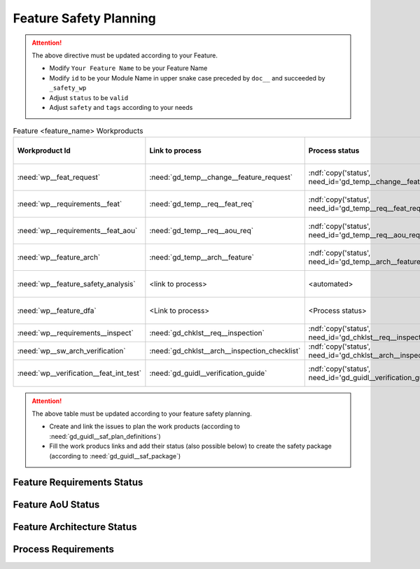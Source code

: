 ..
   # *******************************************************************************
   # Copyright (c) 2025 Contributors to the Eclipse Foundation
   #
   # See the NOTICE file(s) distributed with this work for additional
   # information regarding copyright ownership.
   #
   # This program and the accompanying materials are made available under the
   # terms of the Apache License Version 2.0 which is available at
   # https://www.apache.org/licenses/LICENSE-2.0
   #
   # SPDX-License-Identifier: Apache-2.0
   # *******************************************************************************

.. _feature_safety_wp_template:

Feature Safety Planning
=======================

.. document:: [Your Feature Name] Safety WPs
   :id: doc__feature_name_safety_wp
   :status: draft
   :safety: ASIL_D
   :realizes: wp__platform_safety_plan
   :tags: template

.. attention::
    The above directive must be updated according to your Feature.

    - Modify ``Your Feature Name`` to be your Feature Name
    - Modify ``id`` to be your Module Name in upper snake case preceded by ``doc__`` and succeeded by ``_safety_wp``
    - Adjust ``status`` to be ``valid``
    - Adjust ``safety`` and ``tags`` according to your needs

.. list-table:: Feature <feature_name> Workproducts
    :header-rows: 1

    * - Workproduct Id
      - Link to process
      - Process status
      - Link to issue
      - Link to WP
      - WP/doc status

    * - :need:`wp__feat_request`
      - :need:`gd_temp__change__feature_request`
      - :ndf:`copy('status', need_id='gd_temp__change__feature_request')`
      - <link to issue>
      - :need:`doc__feature_name`
      - :ndf:`copy('status', need_id='doc__feature_name')`

    * - :need:`wp__requirements__feat`
      - :need:`gd_temp__req__feat_req`
      - :ndf:`copy('status', need_id='gd_temp__req__feat_req')`
      - <link to issue>
      - :need:`doc__feature_name_requirements`
      - doc :ndf:`copy('status', need_id='doc__feature_name')` & WP below

    * - :need:`wp__requirements__feat_aou`
      - :need:`gd_temp__req__aou_req`
      - :ndf:`copy('status', need_id='gd_temp__req__aou_req')`
      - <link to issue>
      - :need:`doc__feature_name_requirements`
      - doc :ndf:`copy('status', need_id='doc__feature_name')` & WP below

    * - :need:`wp__feature_arch`
      - :need:`gd_temp__arch__feature`
      - :ndf:`copy('status', need_id='gd_temp__arch__feature')`
      - <link to issue>
      - :need:`doc__feature_name_architecture`
      - doc :ndf:`copy('status', need_id='doc__feature_name_architecture')` & WP below

    * - :need:`wp__feature_safety_analysis`
      - <link to process>
      - <automated>
      - <link to issue>
      - :need:`doc__feature_name_fmea`
      - doc :ndf:`copy('status', need_id='doc__feature_name_fmea')` & WP below

    * - :need:`wp__feature_dfa`
      - <Link to process>
      - <Process status>
      - <Link to issue>
      - :need:`doc__feature_name_dfa`
      - doc :ndf:`copy('status', need_id='doc__feature_name_dfa')` & WP below

    * - :need:`wp__requirements__inspect`
      - :need:`gd_chklst__req__inspection`
      - :ndf:`copy('status', need_id='gd_chklst__req__inspection')`
      - n/a
      - Checklist used in Pull Request Review
      - n/a

    * - :need:`wp__sw_arch_verification`
      - :need:`gd_chklst__arch__inspection_checklist`
      - :ndf:`copy('status', need_id='gd_chklst__arch__inspection_checklist')`
      - n/a
      - Checklist used in Pull Request Review
      - n/a

    * - :need:`wp__verification__feat_int_test`
      - :need:`gd_guidl__verification_guide`
      - :ndf:`copy('status', need_id='gd_guidl__verification_guide')`
      - <link to issue>
      - <Link to WP>
      - <automated>

.. attention::
    The above table must be updated according to your feature safety planning.

    - Create and link the issues to plan the work products (according to :need:`gd_guidl__saf_plan_definitions`)
    - Fill the work producs links and add their status (also possible below) to create the safety package (according to :need:`gd_guidl__saf_package`)

Feature Requirements Status
---------------------------

.. needtable::
   :style: table
   :types: feat_req
   :tags: feature_name
   :columns: id;status
   :colwidths: 25,25
   :sort: title

Feature AoU Status
------------------

.. needtable::
   :style: table
   :types: aou_req
   :tags: feature_name
   :columns: id;status
   :colwidths: 25,25
   :sort: title

Feature Architecture Status
---------------------------

.. needtable::
   :style: table
   :types: feat_arc_sta; feat_arc_dyn
   :tags: feature_name
   :columns: id;status
   :colwidths: 25,25
   :sort: title

Process Requirements
--------------------

.. needtable::
   :style: table
   :types: gd_req
   :columns: id;status;tags
   :colwidths: 25,25
   :sort: title
